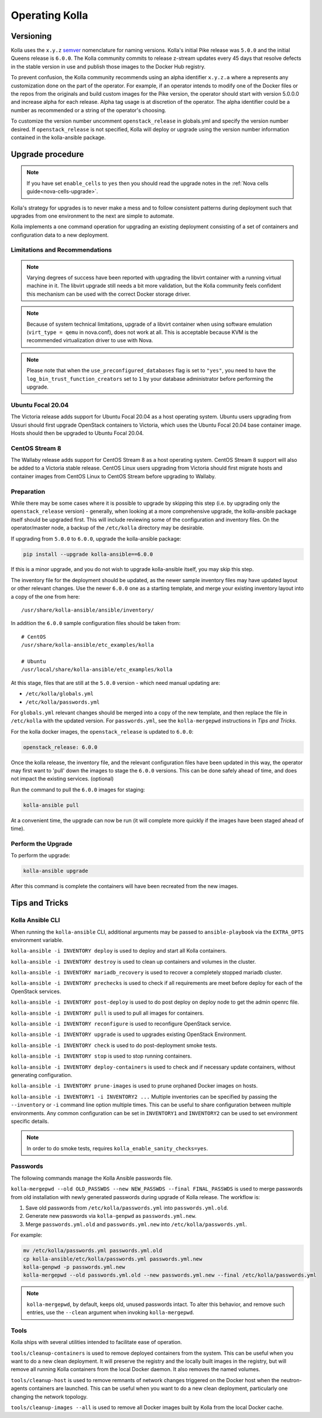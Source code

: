 .. _operating-kolla:

===============
Operating Kolla
===============

Versioning
~~~~~~~~~~

Kolla uses the ``x.y.z`` `semver <https://semver.org/>`_ nomenclature for
naming versions. Kolla's initial Pike release was ``5.0.0`` and the initial
Queens release is ``6.0.0``. The Kolla community commits to release z-stream
updates every 45 days that resolve defects in the stable version in use and
publish those images to the Docker Hub registry.

To prevent confusion, the Kolla community recommends using an alpha identifier
``x.y.z.a`` where ``a`` represents any customization done on the part of the
operator. For example, if an operator intends to modify one of the Docker files
or the repos from the originals and build custom images for the Pike version,
the operator should start with version 5.0.0.0 and increase alpha for each
release. Alpha tag usage is at discretion of the operator. The alpha identifier
could be a number as recommended or a string of the operator's choosing.

To customize the version number uncomment ``openstack_release`` in globals.yml
and specify the version number desired. If ``openstack_release`` is not
specified, Kolla will deploy or upgrade using the version number information
contained in the kolla-ansible package.

Upgrade procedure
~~~~~~~~~~~~~~~~~

.. note::

   If you have set ``enable_cells`` to ``yes`` then you should read the
   upgrade notes in the :ref:`Nova cells guide<nova-cells-upgrade>`.

Kolla's strategy for upgrades is to never make a mess and to follow consistent
patterns during deployment such that upgrades from one environment to the next
are simple to automate.

Kolla implements a one command operation for upgrading an existing deployment
consisting of a set of containers and configuration data to a new deployment.

Limitations and Recommendations
-------------------------------

.. note::

   Varying degrees of success have been reported with upgrading the libvirt
   container with a running virtual machine in it. The libvirt upgrade still
   needs a bit more validation, but the Kolla community feels confident this
   mechanism can be used with the correct Docker storage driver.

.. note::

   Because of system technical limitations, upgrade of a libvirt container when
   using software emulation (``virt_type = qemu`` in nova.conf), does not work
   at all. This is acceptable because KVM is the recommended virtualization
   driver to use with Nova.

.. note::

   Please note that when the ``use_preconfigured_databases`` flag is set to
   ``"yes"``, you need to have the ``log_bin_trust_function_creators`` set to
   ``1`` by your database administrator before performing the upgrade.

Ubuntu Focal 20.04
------------------

The Victoria release adds support for Ubuntu Focal 20.04 as a host operating
system. Ubuntu users upgrading from Ussuri should first upgrade OpenStack
containers to Victoria, which uses the Ubuntu Focal 20.04 base container image.
Hosts should then be upgraded to Ubuntu Focal 20.04.

CentOS Stream 8
---------------

The Wallaby release adds support for CentOS Stream 8 as a host operating
system. CentOS Stream 8 support will also be added to a Victoria stable
release. CentOS Linux users upgrading from Victoria should first migrate hosts
and container images from CentOS Linux to CentOS Stream before upgrading to
Wallaby.

Preparation
-----------

While there may be some cases where it is possible to upgrade by skipping this
step (i.e. by upgrading only the ``openstack_release`` version) - generally,
when looking at a more comprehensive upgrade, the kolla-ansible package itself
should be upgraded first. This will include reviewing some of the configuration
and inventory files. On the operator/master node, a backup of the
``/etc/kolla`` directory may be desirable.

If upgrading from ``5.0.0`` to ``6.0.0``, upgrade the kolla-ansible package:

.. code-block:: console

   pip install --upgrade kolla-ansible==6.0.0

If this is a minor upgrade, and you do not wish to upgrade kolla-ansible
itself, you may skip this step.

The inventory file for the deployment should be updated, as the newer sample
inventory files may have updated layout or other relevant changes.
Use the newer ``6.0.0`` one as a starting template, and merge your existing
inventory layout into a copy of the one from here::

    /usr/share/kolla-ansible/ansible/inventory/

In addition the ``6.0.0`` sample configuration files should be taken from::

    # CentOS
    /usr/share/kolla-ansible/etc_examples/kolla

    # Ubuntu
    /usr/local/share/kolla-ansible/etc_examples/kolla

At this stage, files that are still at the ``5.0.0`` version - which need
manual updating are:

- ``/etc/kolla/globals.yml``
- ``/etc/kolla/passwords.yml``

For ``globals.yml`` relevant changes should be merged into a copy of the new
template, and then replace the file in ``/etc/kolla`` with the updated version.
For ``passwords.yml``, see the ``kolla-mergepwd`` instructions in
`Tips and Tricks`.

For the kolla docker images, the ``openstack_release`` is updated to ``6.0.0``:

.. code-block:: yaml

   openstack_release: 6.0.0

Once the kolla release, the inventory file, and the relevant configuration
files have been updated in this way, the operator may first want to 'pull'
down the images to stage the ``6.0.0`` versions. This can be done safely
ahead of time, and does not impact the existing services. (optional)

Run the command to pull the ``6.0.0`` images for staging:

.. code-block:: console

   kolla-ansible pull

At a convenient time, the upgrade can now be run (it will complete more
quickly if the images have been staged ahead of time).

Perform the Upgrade
-------------------

To perform the upgrade:

.. code-block:: console

   kolla-ansible upgrade

After this command is complete the containers will have been recreated from the
new images.

Tips and Tricks
~~~~~~~~~~~~~~~

Kolla Ansible CLI
-----------------

When running the ``kolla-ansible`` CLI, additional arguments may be passed to
``ansible-playbook`` via the ``EXTRA_OPTS`` environment variable.

``kolla-ansible -i INVENTORY deploy`` is used to deploy and start all Kolla
containers.

``kolla-ansible -i INVENTORY destroy`` is used to clean up containers and
volumes in the cluster.

``kolla-ansible -i INVENTORY mariadb_recovery`` is used to recover a
completely stopped mariadb cluster.

``kolla-ansible -i INVENTORY prechecks`` is used to check if all requirements
are meet before deploy for each of the OpenStack services.

``kolla-ansible -i INVENTORY post-deploy`` is used to do post deploy on deploy
node to get the admin openrc file.

``kolla-ansible -i INVENTORY pull`` is used to pull all images for containers.

``kolla-ansible -i INVENTORY reconfigure`` is used to reconfigure OpenStack
service.

``kolla-ansible -i INVENTORY upgrade`` is used to upgrades existing OpenStack
Environment.

``kolla-ansible -i INVENTORY check`` is used to do post-deployment smoke
tests.

``kolla-ansible -i INVENTORY stop`` is used to stop running containers.

``kolla-ansible -i INVENTORY deploy-containers`` is used to check and if
necessary update containers, without generating configuration.

``kolla-ansible -i INVENTORY prune-images`` is used to prune orphaned Docker
images on hosts.

``kolla-ansible -i INVENTORY1 -i INVENTORY2 ...`` Multiple inventories can be
specified by passing the ``--inventory`` or ``-i`` command line option multiple
times. This can be useful to share configuration between multiple environments.
Any common configuration can be set in ``INVENTORY1`` and ``INVENTORY2`` can be
used to set environment specific details.

.. note::

   In order to do smoke tests, requires ``kolla_enable_sanity_checks=yes``.

Passwords
---------

The following commands manage the Kolla Ansible passwords file.

``kolla-mergepwd --old OLD_PASSWDS --new NEW_PASSWDS --final FINAL_PASSWDS``
is used to merge passwords from old installation with newly generated
passwords during upgrade of Kolla release. The workflow is:

#. Save old passwords from ``/etc/kolla/passwords.yml`` into
   ``passwords.yml.old``.
#. Generate new passwords via ``kolla-genpwd`` as ``passwords.yml.new``.
#. Merge ``passwords.yml.old`` and ``passwords.yml.new`` into
   ``/etc/kolla/passwords.yml``.

For example:

.. code-block:: console

   mv /etc/kolla/passwords.yml passwords.yml.old
   cp kolla-ansible/etc/kolla/passwords.yml passwords.yml.new
   kolla-genpwd -p passwords.yml.new
   kolla-mergepwd --old passwords.yml.old --new passwords.yml.new --final /etc/kolla/passwords.yml

.. note::

   ``kolla-mergepwd``, by default, keeps old, unused passwords intact.
   To alter this behavior, and remove such entries, use the ``--clean``
   argument when invoking ``kolla-mergepwd``.

Tools
-----

Kolla ships with several utilities intended to facilitate ease of operation.

``tools/cleanup-containers`` is used to remove deployed containers from the
system. This can be useful when you want to do a new clean deployment. It will
preserve the registry and the locally built images in the registry, but will
remove all running Kolla containers from the local Docker daemon. It also
removes the named volumes.

``tools/cleanup-host`` is used to remove remnants of network changes
triggered on the Docker host when the neutron-agents containers are launched.
This can be useful when you want to do a new clean deployment, particularly one
changing the network topology.

``tools/cleanup-images --all`` is used to remove all Docker images built by
Kolla from the local Docker cache.
